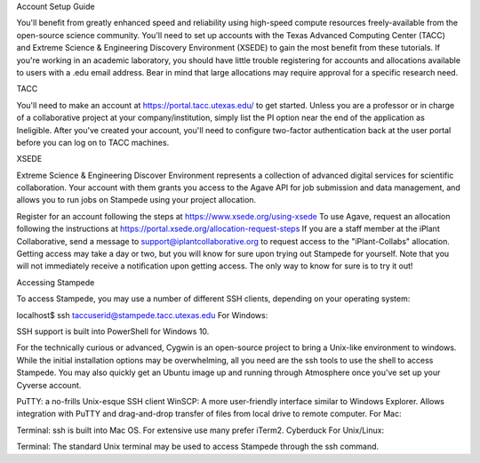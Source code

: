 Account Setup Guide

You'll benefit from greatly enhanced speed and reliability using high-speed compute resources freely-available from the open-source science community. You'll need to set up accounts with the Texas Advanced Computing Center (TACC) and Extreme Science & Engineering Discovery Environment (XSEDE) to gain the most benefit from these tutorials. If you're working in an academic laboratory, you should have little trouble registering for accounts and allocations available to users with a .edu email address. Bear in mind that large allocations may require approval for a specific research need.

TACC

You'll need to make an account at https://portal.tacc.utexas.edu/ to get started. Unless you are a professor or in charge of a collaborative project at your company/institution, simply list the PI option near the end of the application as Ineligible. After you've created your account, you'll need to configure two-factor authentication back at the user portal before you can log on to TACC machines.

XSEDE

Extreme Science & Engineering Discover Environment represents a collection of advanced digital services for scientific collaboration. Your account with them grants you access to the Agave API for job submission and data management, and allows you to run jobs on Stampede using your project allocation.

Register for an account following the steps at https://www.xsede.org/using-xsede
To use Agave, request an allocation following the instructions at https://portal.xsede.org/allocation-request-steps
If you are a staff member at the iPlant Collaborative, send a message to support@iplantcollaborative.org to request access to the "iPlant-Collabs" allocation. Getting access may take a day or two, but you will know for sure upon trying out Stampede for yourself. Note that you will not immediately receive a notification upon getting access. The only way to know for sure is to try it out!

Accessing Stampede

To access Stampede, you may use a number of different SSH clients, depending on your operating system:

localhost$ ssh taccuserid@stampede.tacc.utexas.edu
For Windows:

SSH support is built into PowerShell for Windows 10.

For the technically curious or advanced, Cygwin is an open-source project to bring a Unix-like environment to windows. While the initial installation options may be overwhelming, all you need are the ssh tools to use the shell to access Stampede. You may also quickly get an Ubuntu image up and running through Atmosphere once you've set up your Cyverse account.

PuTTY: a no-frills Unix-esque SSH client
WinSCP: A more user-friendly interface similar to Windows Explorer. Allows integration with PuTTY and drag-and-drop transfer of files from local drive to remote computer.
For Mac:

Terminal: ssh is built into Mac OS. For extensive use many prefer iTerm2.
Cyberduck
For Unix/Linux:

Terminal: The standard Unix terminal may be used to access Stampede through the ssh command.
